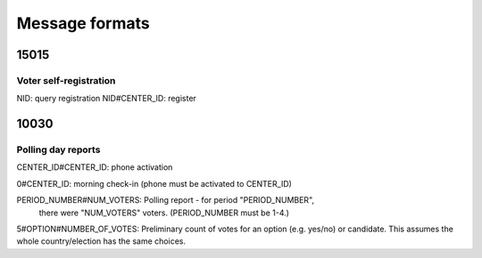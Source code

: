 Message formats
===============

15015
-----

Voter self-registration
~~~~~~~~~~~~~~~~~~~~~~~~

NID:  query registration
NID#CENTER_ID:  register

10030
-----

Polling day reports
~~~~~~~~~~~~~~~~~~~

CENTER_ID#CENTER_ID: phone activation

0#CENTER_ID: morning check-in (phone must be activated to CENTER_ID)

PERIOD_NUMBER#NUM_VOTERS: Polling report - for period "PERIOD_NUMBER",
 there were "NUM_VOTERS" voters.  (PERIOD_NUMBER must be 1-4.)

5#OPTION#NUMBER_OF_VOTES: Preliminary count of votes for an option
(e.g. yes/no) or candidate.
This assumes the whole country/election has the same choices.
